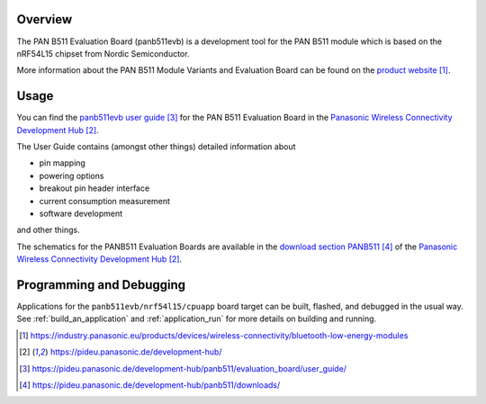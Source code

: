 .. zephyr:board:: panb511evb

Overview
********

The PAN B511 Evaluation Board (panb511evb) is a development tool
for the PAN B511 module which is based on the nRF54L15 chipset
from Nordic Semiconductor.

More information about the PAN B511 Module Variants and Evaluation Board can be found
on the `product website`_.

Usage
*****

You can find the `panb511evb user guide`_ for the PAN B511 Evaluation Board in the
`Panasonic Wireless Connectivity Development Hub`_.

The User Guide contains (amongst other things) detailed information about

* pin mapping
* powering options
* breakout pin header interface
* current consumption measurement
* software development

and other things.

The schematics for the PANB511 Evaluation Boards are available in the
`download section PANB511`_ of the `Panasonic Wireless Connectivity Development Hub`_.

Programming and Debugging
*************************

.. zephyr:board-supported-runners::

Applications for the ``panb511evb/nrf54l15/cpuapp`` board target can
be built, flashed, and debugged in the usual way. See
:ref:`build_an_application` and :ref:`application_run` for more details on
building and running.

.. target-notes::
.. _product website: https://industry.panasonic.eu/products/devices/wireless-connectivity/bluetooth-low-energy-modules
.. _Panasonic Wireless Connectivity Development Hub: https://pideu.panasonic.de/development-hub/
.. _panb511evb user guide: https://pideu.panasonic.de/development-hub/panb511/evaluation_board/user_guide/
.. _download section PANB511: https://pideu.panasonic.de/development-hub/panb511/downloads/
